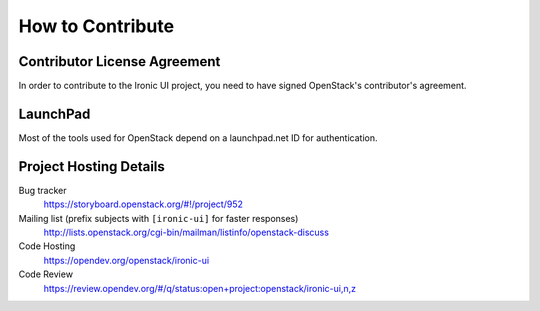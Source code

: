 =================
How to Contribute
=================

Contributor License Agreement
-----------------------------

.. index::
   single: license; agreement

In order to contribute to the Ironic UI project, you need to have
signed OpenStack's contributor's agreement.

.. seealso::

   * http://docs.openstack.org/infra/manual/developers.html
   * http://wiki.openstack.org/CLA

LaunchPad
---------

Most of the tools used for OpenStack depend on a launchpad.net ID for
authentication.

.. seealso::

   * https://launchpad.net
   * https://storyboard.openstack.org/#!/project/952

Project Hosting Details
-------------------------

Bug tracker
    https://storyboard.openstack.org/#!/project/952

Mailing list (prefix subjects with ``[ironic-ui]`` for faster responses)
    http://lists.openstack.org/cgi-bin/mailman/listinfo/openstack-discuss

Code Hosting
    https://opendev.org/openstack/ironic-ui

Code Review
    https://review.opendev.org/#/q/status:open+project:openstack/ironic-ui,n,z


